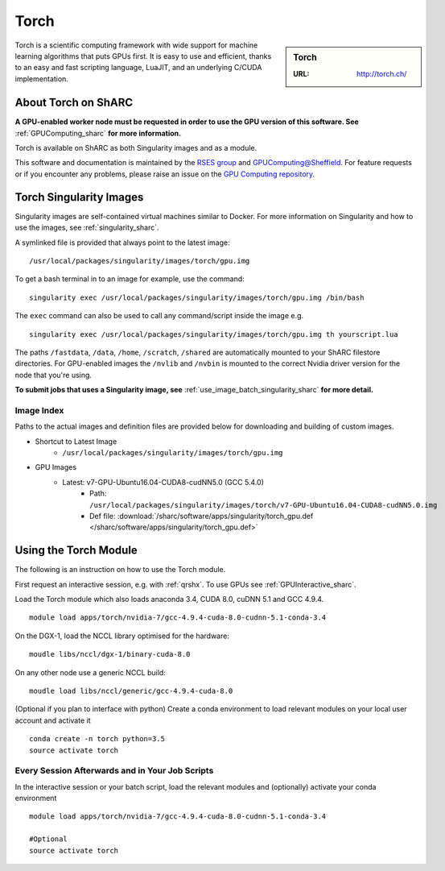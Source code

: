 .. _torch_sharc:

Torch
=====

.. sidebar:: Torch

   :URL: http://torch.ch/

Torch is a scientific computing framework with wide support for machine learning algorithms that puts GPUs first. It is easy to use and efficient, thanks to an easy and fast scripting language, LuaJIT, and an underlying C/CUDA implementation.

About Torch on ShARC
--------------------

**A GPU-enabled worker node must be requested in order to use the GPU version of this software. See** :ref:`GPUComputing_sharc` **for more information.**

Torch is available on ShARC as both Singularity images and as a module.

This software and documentation is maintained by the `RSES group <http://rse.shef.ac.uk/>`_ and `GPUComputing@Sheffield <http://gpucomputing.shef.ac.uk/>`_. For feature requests or if you encounter any problems, please raise an issue on the `GPU Computing repository <https://github.com/RSE-Sheffield/GPUComputing/issues>`_.


Torch Singularity Images
------------------------

Singularity images are self-contained virtual machines similar to Docker. For more information on Singularity and how to use the images, see :ref:`singularity_sharc`.

A symlinked file is provided that always point to the latest image: ::

  /usr/local/packages/singularity/images/torch/gpu.img

To get a bash terminal in to an image for example, use the command: ::

  singularity exec /usr/local/packages/singularity/images/torch/gpu.img /bin/bash

The ``exec`` command can also be used to call any command/script inside the image e.g. ::

  singularity exec /usr/local/packages/singularity/images/torch/gpu.img th yourscript.lua

The paths ``/fastdata``, ``/data``, ``/home``, ``/scratch``, ``/shared`` are automatically mounted to your ShARC filestore directories. For GPU-enabled images the ``/nvlib`` and ``/nvbin`` is mounted to the correct Nvidia driver version for the node that you're using.

**To submit jobs that uses a Singularity image, see** :ref:`use_image_batch_singularity_sharc` **for more detail.**


Image Index
^^^^^^^^^^^

Paths to the actual images and definition files are provided below for downloading and building of custom images.

* Shortcut to Latest Image
    * ``/usr/local/packages/singularity/images/torch/gpu.img``
* GPU Images
    * Latest: v7-GPU-Ubuntu16.04-CUDA8-cudNN5.0 (GCC 5.4.0)
        * Path: ``/usr/local/packages/singularity/images/torch/v7-GPU-Ubuntu16.04-CUDA8-cudNN5.0.img``
        * Def file: :download:`/sharc/software/apps/singularity/torch_gpu.def </sharc/software/apps/singularity/torch_gpu.def>`

Using the Torch Module
----------------------

The following is an instruction on how to use the Torch module.

First request an interactive session, e.g. with :ref:`qrshx`. To use GPUs see :ref:`GPUInteractive_sharc`.

Load the Torch module which also loads anaconda 3.4, CUDA 8.0, cuDNN 5.1 and GCC 4.9.4. ::

	module load apps/torch/nvidia-7/gcc-4.9.4-cuda-8.0-cudnn-5.1-conda-3.4

On the DGX-1, load the NCCL library optimised for the hardware: ::

	moudle libs/nccl/dgx-1/binary-cuda-8.0

On any other node use a generic NCCL build: ::

	moudle load libs/nccl/generic/gcc-4.9.4-cuda-8.0


(Optional if you plan to interface with python) Create a conda environment to load relevant modules on your local user account and activate it ::

	conda create -n torch python=3.5
	source activate torch



Every Session Afterwards and in Your Job Scripts
^^^^^^^^^^^^^^^^^^^^^^^^^^^^^^^^^^^^^^^^^^^^^^^^

In the interactive session or your batch script, load the relevant modules and (optionally) activate your conda environment ::

	module load apps/torch/nvidia-7/gcc-4.9.4-cuda-8.0-cudnn-5.1-conda-3.4

	#Optional
	source activate torch
